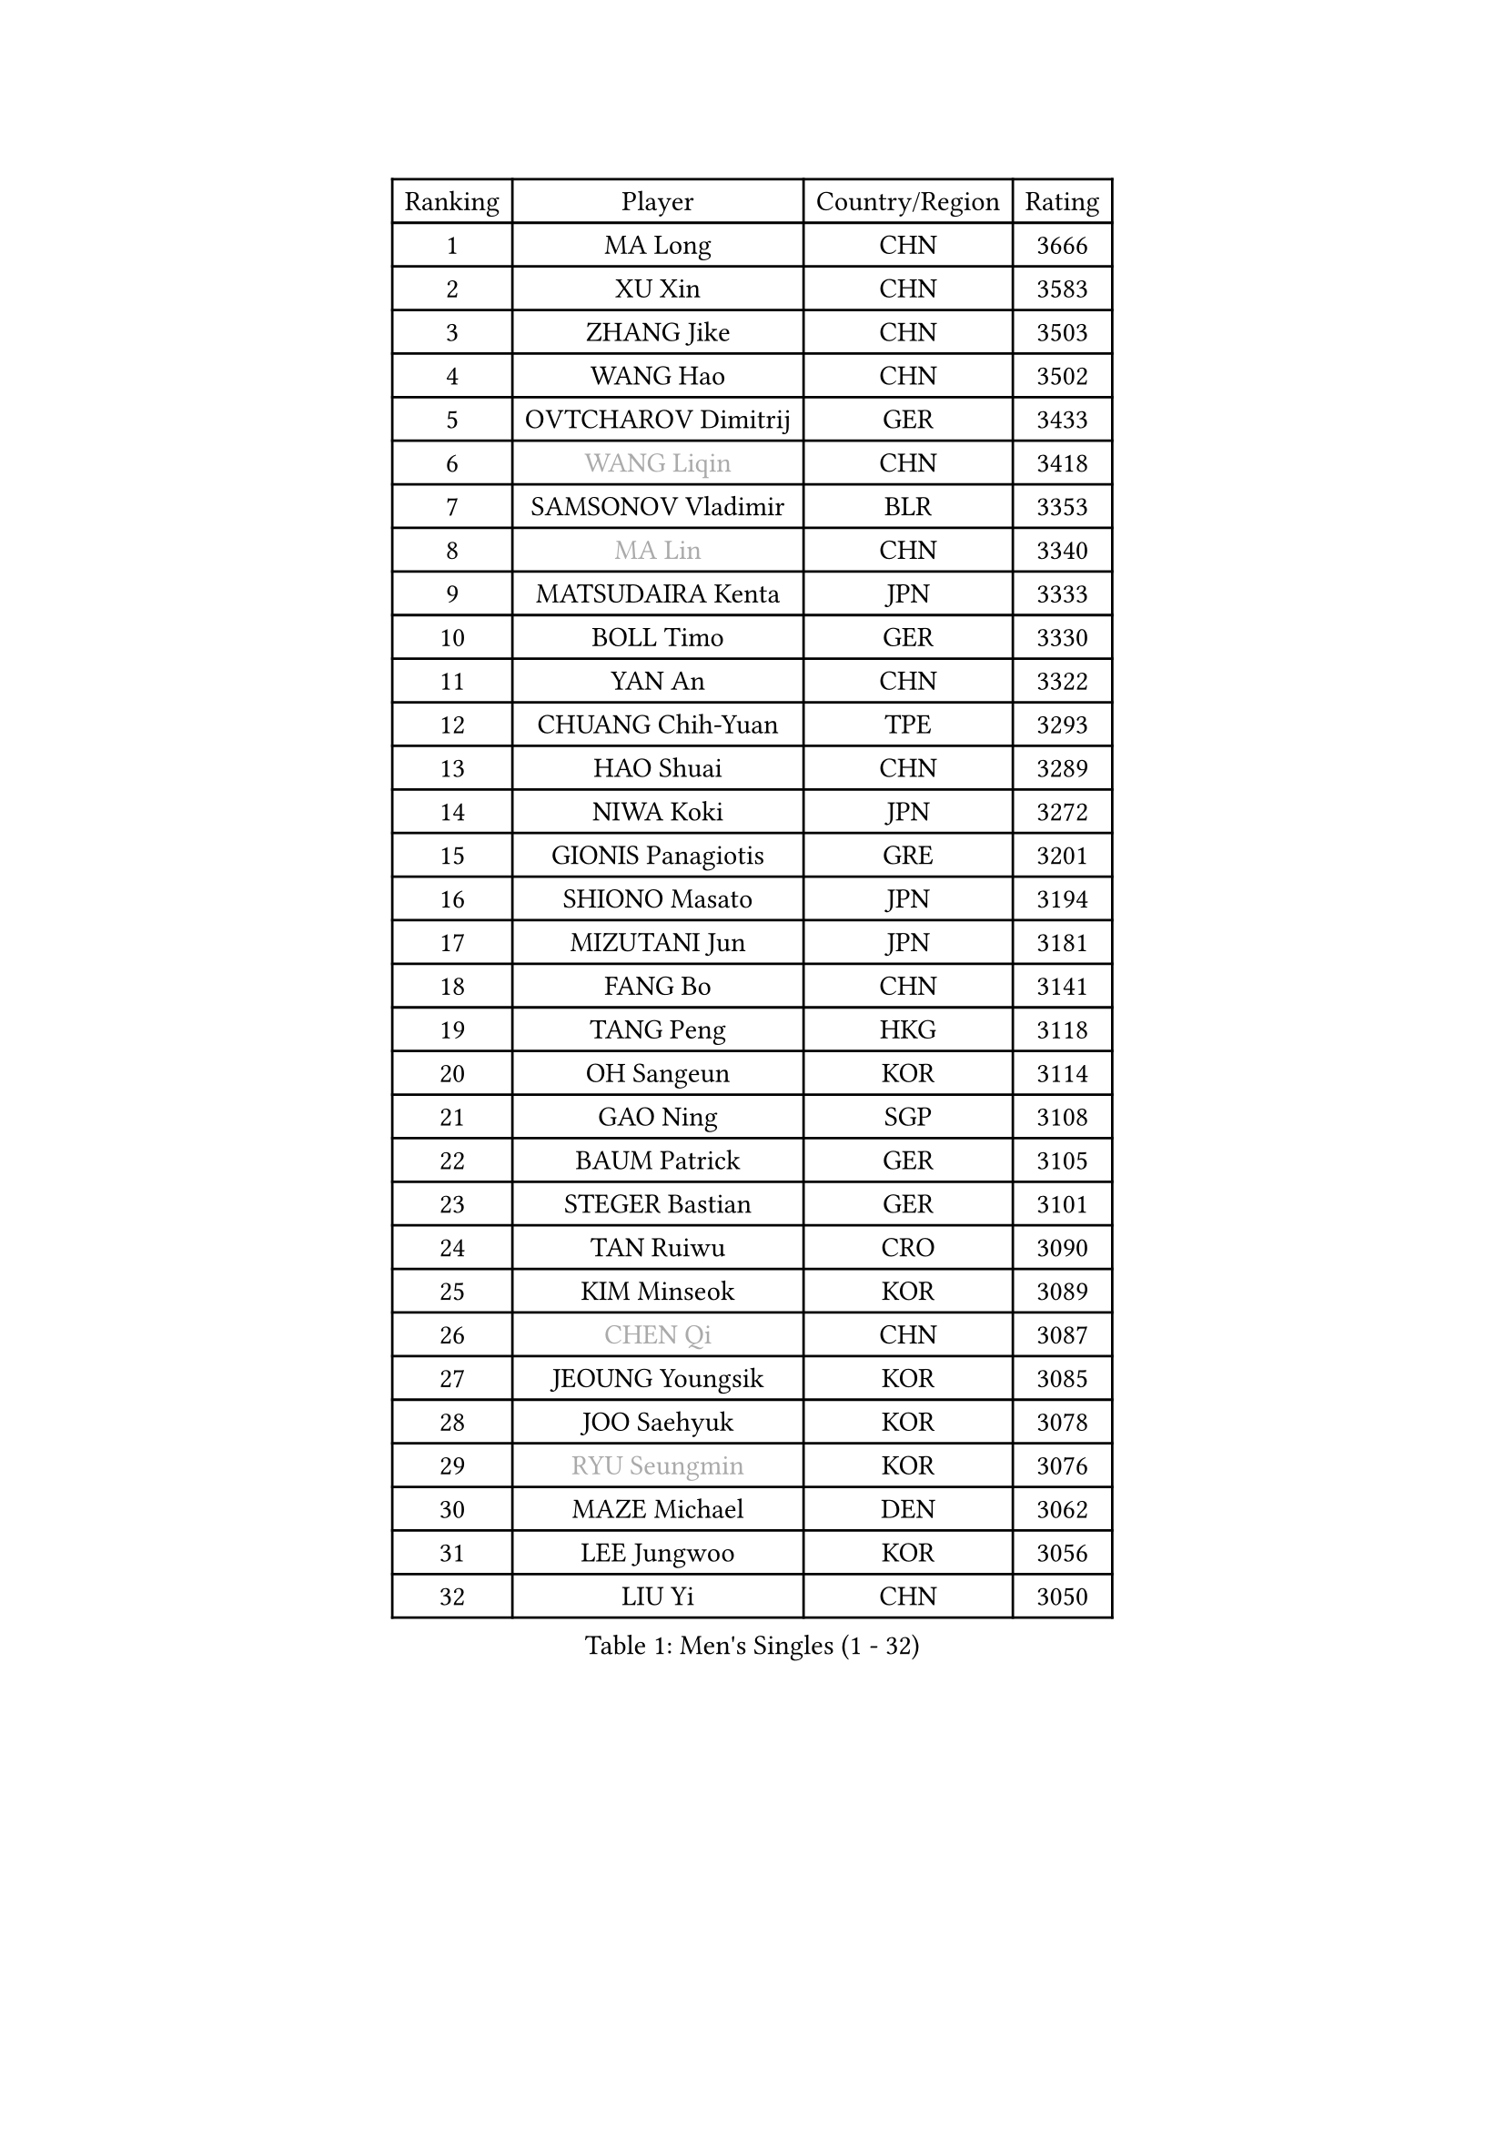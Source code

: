 
#set text(font: ("Courier New", "NSimSun"))
#figure(
  caption: "Men's Singles (1 - 32)",
    table(
      columns: 4,
      [Ranking], [Player], [Country/Region], [Rating],
      [1], [MA Long], [CHN], [3666],
      [2], [XU Xin], [CHN], [3583],
      [3], [ZHANG Jike], [CHN], [3503],
      [4], [WANG Hao], [CHN], [3502],
      [5], [OVTCHAROV Dimitrij], [GER], [3433],
      [6], [#text(gray, "WANG Liqin")], [CHN], [3418],
      [7], [SAMSONOV Vladimir], [BLR], [3353],
      [8], [#text(gray, "MA Lin")], [CHN], [3340],
      [9], [MATSUDAIRA Kenta], [JPN], [3333],
      [10], [BOLL Timo], [GER], [3330],
      [11], [YAN An], [CHN], [3322],
      [12], [CHUANG Chih-Yuan], [TPE], [3293],
      [13], [HAO Shuai], [CHN], [3289],
      [14], [NIWA Koki], [JPN], [3272],
      [15], [GIONIS Panagiotis], [GRE], [3201],
      [16], [SHIONO Masato], [JPN], [3194],
      [17], [MIZUTANI Jun], [JPN], [3181],
      [18], [FANG Bo], [CHN], [3141],
      [19], [TANG Peng], [HKG], [3118],
      [20], [OH Sangeun], [KOR], [3114],
      [21], [GAO Ning], [SGP], [3108],
      [22], [BAUM Patrick], [GER], [3105],
      [23], [STEGER Bastian], [GER], [3101],
      [24], [TAN Ruiwu], [CRO], [3090],
      [25], [KIM Minseok], [KOR], [3089],
      [26], [#text(gray, "CHEN Qi")], [CHN], [3087],
      [27], [JEOUNG Youngsik], [KOR], [3085],
      [28], [JOO Saehyuk], [KOR], [3078],
      [29], [#text(gray, "RYU Seungmin")], [KOR], [3076],
      [30], [MAZE Michael], [DEN], [3062],
      [31], [LEE Jungwoo], [KOR], [3056],
      [32], [LIU Yi], [CHN], [3050],
    )
  )#pagebreak()

#set text(font: ("Courier New", "NSimSun"))
#figure(
  caption: "Men's Singles (33 - 64)",
    table(
      columns: 4,
      [Ranking], [Player], [Country/Region], [Rating],
      [33], [CRISAN Adrian], [ROU], [3032],
      [34], [JIANG Tianyi], [HKG], [3030],
      [35], [CHEN Chien-An], [TPE], [3025],
      [36], [APOLONIA Tiago], [POR], [3008],
      [37], [FAN Zhendong], [CHN], [3007],
      [38], [SMIRNOV Alexey], [RUS], [3007],
      [39], [SHIBAEV Alexander], [RUS], [3000],
      [40], [TOKIC Bojan], [SLO], [2989],
      [41], [FEGERL Stefan], [AUT], [2974],
      [42], [KIM Hyok Bong], [PRK], [2971],
      [43], [LEE Sang Su], [KOR], [2967],
      [44], [ALAMIYAN Noshad], [IRI], [2962],
      [45], [KISHIKAWA Seiya], [JPN], [2958],
      [46], [KREANGA Kalinikos], [GRE], [2953],
      [47], [CHO Eonrae], [KOR], [2952],
      [48], [GARDOS Robert], [AUT], [2951],
      [49], [HE Zhiwen], [ESP], [2947],
      [50], [FREITAS Marcos], [POR], [2947],
      [51], [SUSS Christian], [GER], [2942],
      [52], [PLATONOV Pavel], [BLR], [2932],
      [53], [SALIFOU Abdel-Kader], [FRA], [2930],
      [54], [PROKOPCOV Dmitrij], [CZE], [2930],
      [55], [MACHADO Carlos], [ESP], [2926],
      [56], [YOSHIDA Kaii], [JPN], [2922],
      [57], [FRANZISKA Patrick], [GER], [2915],
      [58], [LI Ahmet], [TUR], [2909],
      [59], [BOBOCICA Mihai], [ITA], [2905],
      [60], [MURAMATSU Yuto], [JPN], [2902],
      [61], [WANG Zengyi], [POL], [2899],
      [62], [SCHLAGER Werner], [AUT], [2897],
      [63], [WANG Eugene], [CAN], [2895],
      [64], [LUNDQVIST Jens], [SWE], [2894],
    )
  )#pagebreak()

#set text(font: ("Courier New", "NSimSun"))
#figure(
  caption: "Men's Singles (65 - 96)",
    table(
      columns: 4,
      [Ranking], [Player], [Country/Region], [Rating],
      [65], [ZHAN Jian], [SGP], [2892],
      [66], [MONTEIRO Joao], [POR], [2882],
      [67], [SKACHKOV Kirill], [RUS], [2882],
      [68], [LEUNG Chu Yan], [HKG], [2881],
      [69], [ZHOU Yu], [CHN], [2877],
      [70], [CHEN Weixing], [AUT], [2876],
      [71], [ACHANTA Sharath Kamal], [IND], [2869],
      [72], [GORAK Daniel], [POL], [2854],
      [73], [FILUS Ruwen], [GER], [2853],
      [74], [GACINA Andrej], [CRO], [2848],
      [75], [PERSSON Jorgen], [SWE], [2846],
      [76], [SIRUCEK Pavel], [CZE], [2839],
      [77], [JAKAB Janos], [HUN], [2832],
      [78], [KARAKASEVIC Aleksandar], [SRB], [2818],
      [79], [JEONG Sangeun], [KOR], [2818],
      [80], [VANG Bora], [TUR], [2814],
      [81], [PITCHFORD Liam], [ENG], [2814],
      [82], [LIVENTSOV Alexey], [RUS], [2813],
      [83], [TSUBOI Gustavo], [BRA], [2812],
      [84], [CHTCHETININE Evgueni], [BLR], [2810],
      [85], [ASSAR Omar], [EGY], [2804],
      [86], [LIN Gaoyuan], [CHN], [2804],
      [87], [ROBINOT Quentin], [FRA], [2803],
      [88], [PAPAGEORGIOU Konstantinos], [GRE], [2803],
      [89], [GERELL Par], [SWE], [2803],
      [90], [KARLSSON Kristian], [SWE], [2800],
      [91], [SHANG Kun], [CHN], [2800],
      [92], [LEBESSON Emmanuel], [FRA], [2798],
      [93], [MATTENET Adrien], [FRA], [2794],
      [94], [ELOI Damien], [FRA], [2792],
      [95], [PISTEJ Lubomir], [SVK], [2789],
      [96], [TAKAKIWA Taku], [JPN], [2788],
    )
  )#pagebreak()

#set text(font: ("Courier New", "NSimSun"))
#figure(
  caption: "Men's Singles (97 - 128)",
    table(
      columns: 4,
      [Ranking], [Player], [Country/Region], [Rating],
      [97], [YANG Zi], [SGP], [2787],
      [98], [JEVTOVIC Marko], [SRB], [2781],
      [99], [OYA Hidetoshi], [JPN], [2781],
      [100], [LI Hu], [SGP], [2770],
      [101], [KONECNY Tomas], [CZE], [2767],
      [102], [KIM Junghoon], [KOR], [2763],
      [103], [GAUZY Simon], [FRA], [2761],
      [104], [UEDA Jin], [JPN], [2749],
      [105], [WONG Chun Ting], [HKG], [2740],
      [106], [GOLOVANOV Stanislav], [BUL], [2737],
      [107], [KEINATH Thomas], [SVK], [2737],
      [108], [KOU Lei], [UKR], [2736],
      [109], [MATSUDAIRA Kenji], [JPN], [2727],
      [110], [STOYANOV Niagol], [ITA], [2725],
      [111], [CHAN Kazuhiro], [JPN], [2725],
      [112], [PAIKOV Mikhail], [RUS], [2722],
      [113], [MATSUMOTO Cazuo], [BRA], [2719],
      [114], [PATTANTYUS Adam], [HUN], [2718],
      [115], [WANG Yang], [SVK], [2713],
      [116], [VLASOV Grigory], [RUS], [2707],
      [117], [CIOTI Constantin], [ROU], [2704],
      [118], [SEO Hyundeok], [KOR], [2699],
      [119], [LIN Ju], [DOM], [2697],
      [120], [OVERSJO Mattias], [SWE], [2696],
      [121], [AKERSTROM Fabian], [SWE], [2694],
      [122], [MENGEL Steffen], [GER], [2694],
      [123], [REED Daniel], [ENG], [2691],
      [124], [DURANSPAHIC Admir], [BIH], [2690],
      [125], [PETO Zsolt], [SRB], [2683],
      [126], [WALKER Samuel], [ENG], [2678],
      [127], [LEGOUT Christophe], [FRA], [2675],
      [128], [GROTH Jonathan], [DEN], [2669],
    )
  )